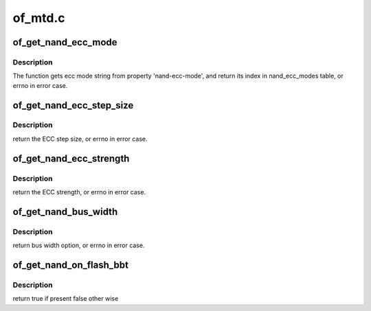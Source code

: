 .. -*- coding: utf-8; mode: rst -*-

========
of_mtd.c
========


.. _`of_get_nand_ecc_mode`:

of_get_nand_ecc_mode
====================

.. c:function:: int of_get_nand_ecc_mode (struct device_node *np)

    Get nand ecc mode for given device_node

    :param struct device_node \*np:
        Pointer to the given device_node



.. _`of_get_nand_ecc_mode.description`:

Description
-----------

The function gets ecc mode string from property 'nand-ecc-mode',
and return its index in nand_ecc_modes table, or errno in error case.



.. _`of_get_nand_ecc_step_size`:

of_get_nand_ecc_step_size
=========================

.. c:function:: int of_get_nand_ecc_step_size (struct device_node *np)

    Get ECC step size associated to the required ECC strength (see below).

    :param struct device_node \*np:
        Pointer to the given device_node



.. _`of_get_nand_ecc_step_size.description`:

Description
-----------

return the ECC step size, or errno in error case.



.. _`of_get_nand_ecc_strength`:

of_get_nand_ecc_strength
========================

.. c:function:: int of_get_nand_ecc_strength (struct device_node *np)

    Get required ECC strength over the correspnding step size as defined by 'nand-ecc-size'

    :param struct device_node \*np:
        Pointer to the given device_node



.. _`of_get_nand_ecc_strength.description`:

Description
-----------

return the ECC strength, or errno in error case.



.. _`of_get_nand_bus_width`:

of_get_nand_bus_width
=====================

.. c:function:: int of_get_nand_bus_width (struct device_node *np)

    Get nand bus witdh for given device_node

    :param struct device_node \*np:
        Pointer to the given device_node



.. _`of_get_nand_bus_width.description`:

Description
-----------

return bus width option, or errno in error case.



.. _`of_get_nand_on_flash_bbt`:

of_get_nand_on_flash_bbt
========================

.. c:function:: bool of_get_nand_on_flash_bbt (struct device_node *np)

    Get nand on flash bbt for given device_node

    :param struct device_node \*np:
        Pointer to the given device_node



.. _`of_get_nand_on_flash_bbt.description`:

Description
-----------

return true if present false other wise

